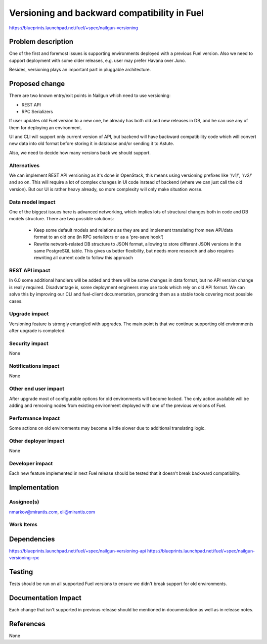 ..
 This work is licensed under a Creative Commons Attribution 3.0 Unported
 License.

 http://creativecommons.org/licenses/by/3.0/legalcode

=============================================
Versioning and backward compatibility in Fuel
=============================================

https://blueprints.launchpad.net/fuel/+spec/nailgun-versioning


Problem description
===================

One of the first and foremost issues is supporting environments deployed with
a previous Fuel version. Also we need to support deployment with some older
releases, e.g. user may prefer Havana over Juno.

Besides, versioning plays an important part in pluggable architecture.


Proposed change
===============

There are two known entry/exit points in Nailgun which need to use versioning:

* REST API

* RPC Serializers

If user updates old Fuel version to a new one, he already has both old and new
releases in DB, and he can use any of them for deploying an environment.

UI and CLI will support only current version of API, but backend will have
backward compatibility code which will convert new data into old format
before storing it in database and/or sending it to Astute.

Also, we need to decide how many versions back we should support.

Alternatives
------------

We can implement REST API versioning as it's done in OpenStack, this means
using versioning prefixes like '/v1/', '/v2/' and so on. This will require
a lot of complex changes in UI code instead of backend (where we can just call
the old version). But our UI is rather heavy already, so more complexity will
only make situation worse.

Data model impact
-----------------

One of the biggest issues here is advanced networking, which implies lots of
structural changes both in code and DB models structure. There are two
possible solutions:

  * Keep some default models and relations as they are and implement
    translating from new API/data format to an old one (in RPC serializers
    or as a 'pre-save hook')
  * Rewrite network-related DB structure to JSON format, allowing to store
    different JSON versions in the same PostgreSQL table. This gives us
    better flexibility, but needs more research and also requires rewriting
    all current code to follow this approach


REST API impact
---------------

In 6.0 some additional handlers will be added and there will be some changes
in data format, but no API version change is really required. Disadvantage is,
some deployment engineers may use tools which rely on old API format. We can
solve this by improving our CLI and fuel-client documentation, promoting
them as a stable tools covering most possible cases.

Upgrade impact
--------------

Versioning feature is strongly entangled with upgrades. The main point is that
we continue supporting old environments after upgrade is completed.

Security impact
---------------

None

Notifications impact
--------------------

None

Other end user impact
---------------------

After upgrade most of configurable options for old environments will become
locked. The only action available will be adding and removing nodes from
existing environment deployed with one of the previous versions of Fuel.

Performance Impact
------------------

Some actions on old environments may become a little slower due to additional
translating logic.

Other deployer impact
---------------------

None

Developer impact
----------------

Each new feature implemented in next Fuel release should be tested that it
doesn't break backward compatibility.

Implementation
==============

Assignee(s)
-----------

nmarkov@mirantis.com, eli@mirantis.com

Work Items
----------

Dependencies
============

https://blueprints.launchpad.net/fuel/+spec/nailgun-versioning-api
https://blueprints.launchpad.net/fuel/+spec/nailgun-versioning-rpc


Testing
=======

Tests should be run on all supported Fuel versions to ensure we didn't break
support for old environments.


Documentation Impact
====================

Each change that isn't supported in previous release should be mentioned in
documentation as well as in release notes.

References
==========

None
